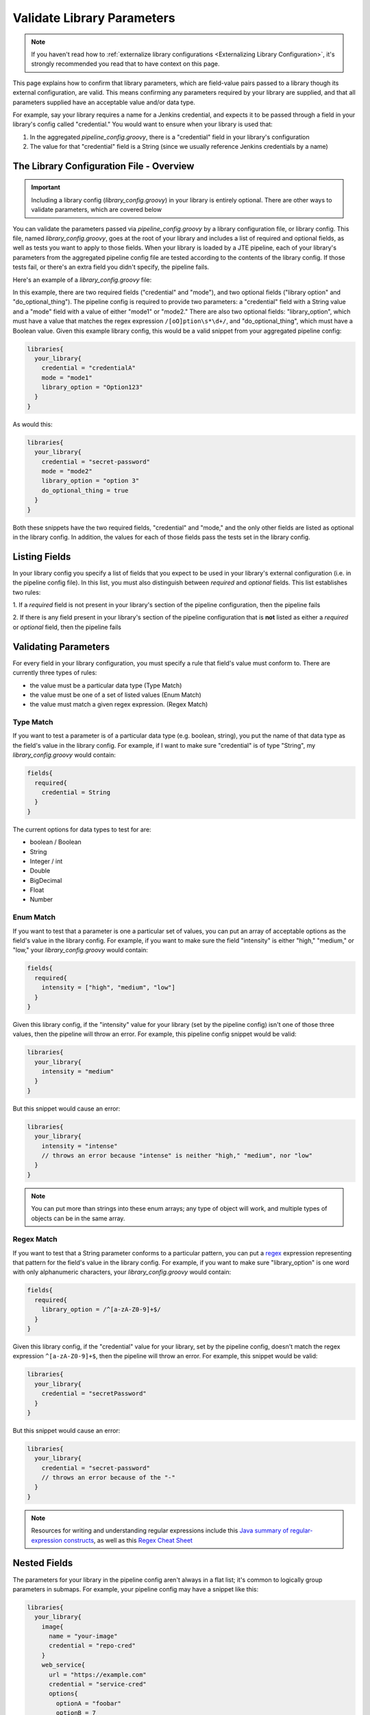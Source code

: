 .. _Validate Library Parameters:

---------------------------
Validate Library Parameters
---------------------------

.. note::

    If you haven't read how to
    :ref:`externalize library configurations <Externalizing Library Configuration>`,
    it's strongly recommended you read that to have context on this page.

This page explains how to confirm that library parameters, which are field-value
pairs passed to a library though its external configuration, are valid. This
means confirming any parameters required by your library are supplied, and that
all parameters supplied have an acceptable value and/or data type.

For example, say your library requires a name for a Jenkins credential, and
expects it to be passed through a field in your library's config called
"credential." You would want to ensure when your library is used that:

1. In the aggregated *pipeline_config.groovy*, there is a "credential" field in your library's configuration
2. The value for that "credential" field is a String (since we usually reference Jenkins credentials by a name)


=========================================
The Library Configuration File - Overview
=========================================

.. important::

   Including a library config (*library_config.groovy*) in your library is
   entirely optional. There are other ways to validate parameters, which are
   covered below


You can validate the parameters passed via *pipeline_config.groovy* by a library
configuration file, or library config. This file, named *library_config.groovy*,
goes at the root of your library and includes a list of required and optional
fields, as well as tests you want to apply to those fields. When your library is
loaded by a JTE pipeline, each of your library's parameters from the aggregated
pipeline config file are tested according to the contents of the library config.
If those tests fail, or there's an extra field you didn't specify, the pipeline
fails.

Here's an example of a *library_config.groovy* file:

.. code-block:: groovy
   :caption: library_config.groovy

   fields{
     required{
       credential = String
       mode = [ "mode1", "mode2" ]
     }
     optional{
       library_option = /[oO]ption\s*\d+/
       do_optional_thing = Boolean
     }
   }

In this example, there are two required fields ("credential" and "mode"), and
two optional fields ("library option" and "do_optional_thing"). The pipeline
config is required to provide two parameters: a "credential" field with a String
value and a "mode" field with a value of either "mode1" or "mode2." There are
also two optional fields: "library_option", which must have a value that matches
the regex expression ``/[oO]ption\s*\d+/``, and "do_optional_thing",
which must have a Boolean value. Given this example library config, this
would be a valid snippet from your aggregated pipeline config:

.. code-block:: groovy

   libraries{
     your_library{
       credential = "credentialA"
       mode = "mode1"
       library_option = "Option123"
     }
   }

As would this:

.. code-block:: groovy

   libraries{
     your_library{
       credential = "secret-password"
       mode = "mode2"
       library_option = "option 3"
       do_optional_thing = true
     }
   }

Both these snippets have the two required fields, "credential" and "mode," and
the only other fields are listed as optional in the library config. In addition,
the values for each of those fields pass the tests set in the library config.

==============
Listing Fields
==============

In your library config you specify a list of fields that you expect to
be used in your library's external configuration (i.e. in the pipeline config
file). In this list, you must also distinguish between *required* and
*optional* fields. This list establishes two rules:

1. If a *required* field is not present in your library's
section of the pipeline configuration, then the pipeline fails

2. If there is any field present in your library's section of
the pipeline configuration that is **not** listed as either a *required* or
*optional* field, then the pipeline fails

=====================
Validating Parameters
=====================

For every field in your library configuration, you must specify a rule that
field's value must conform to. There are currently three types of rules:

* the value must be a particular data type (Type Match)
* the value must be one of a set of listed values (Enum Match)
* the value must match a given regex expression. (Regex Match)

Type Match
-----------

If you want to test a parameter is of a particular data type (e.g. boolean,
string), you put the name of that data type as the field's value in the
library config. For example, if I want to make sure "credential" is of type
"String", my *library_config.groovy* would contain:

.. code-block:: groovy

   fields{
     required{
       credential = String
     }
   }

The current options for data types to test for are:

* boolean / Boolean
* String
* Integer / int
* Double
* BigDecimal
* Float
* Number

Enum Match
----------

If you want to test that a parameter is one a particular set of values, you can
put an array of acceptable options as the field's value in the library config.
For example, if you want to make sure the field "intensity" is either "high,"
"medium," or "low," your *library_config.groovy* would contain:

.. code-block:: groovy

   fields{
     required{
       intensity = ["high", "medium", "low"]
     }
   }

Given this library config, if the "intensity" value for your library (set by
the pipeline config) isn't one of those three values, then the pipeline will
throw an error. For example, this pipeline config snippet would be valid:

.. code-block:: groovy

   libraries{
     your_library{
       intensity = "medium"
     }
   }

But this snippet would cause an error:

.. code-block:: groovy

   libraries{
     your_library{
       intensity = "intense"
       // throws an error because "intense" is neither "high," "medium", nor "low"
     }
   }

.. note::

	 You can put more than strings into these enum arrays; any type of object will work, and multiple types of objects can be in the same array.

Regex Match
-----------

If you want to test that a String parameter conforms to a particular pattern,
you can put a `regex <https://en.wikipedia.org/wiki/Regular_expression>`_
expression representing that pattern for the field's value in the library config.
For example, if you want to make sure "library_option" is one word with only
alphanumeric characters, your *library_config.groovy* would contain:

.. code-block:: groovy

   fields{
     required{
       library_option = /^[a-zA-Z0-9]+$/
     }
   }

Given this library config, if the "credential" value for your library, set by
the pipeline config, doesn't match the regex expression ``^[a-zA-Z0-9]+$``, then
the pipeline will throw an error. For example, this snippet would be valid:

.. code-block:: groovy

   libraries{
     your_library{
       credential = "secretPassword"
     }
   }

But this snippet would cause an error:

.. code-block:: groovy

   libraries{
     your_library{
       credential = "secret-password"
       // throws an error because of the "-"
     }
   }

.. note::

   Resources for writing and understanding regular expressions include this
   `Java summary of regular-expression constructs <https://docs.oracle.com/javase/7/docs/api/java/util/regex/Pattern.html>`_,
   as well as this `Regex Cheat Sheet <https://www.rexegg.com/regex-quickstart.html>`_


=============
Nested Fields
=============

The parameters for your library in the pipeline config aren't always in a flat
list; it's common to logically group parameters in submaps. For example, your
pipeline config may have a snippet like this:

.. code-block:: groovy

   libraries{
     your_library{
       image{
         name = "your-image"
         credential = "repo-cred"
       }
       web_service{
         url = "https://example.com"
         credential = "service-cred"
         options{
           optionA = "foobar"
           optionB = 7
           optionC = true
         }
       }
     }
   }

The library config is only concerned with the lines that have key-value pairs
where the value isn't another map. For example, you wouldn't be able to set ``web_service``
or ``web_serivice.options`` as a required or optional field, but you can set the
fields under them, like ``web_service.credential`` or ``web_service.options.optionB``
as required/optional.

Also, if two parameters are grouped under the same field they don't both have
to be required/optional. Continuing with the *pipeline_config.groovy* example
snippet above, you could require ``optionA`` and ``optionB``, but not ``optionC``.
The resulting library config might look like this:

.. code-block:: groovy

   fields{
     required{
       image{
         name = String
         credential = String
       }
       web_service{
         url = /^(http|https):\/\/.+$/
         credential = String
         options{
           optionA = String
           optionB = Integer
         }
       }
     }
     optional{
       web_service{
         options{
           optionC = Boolean
         }
       }
     }
   }

You would need to include the whole structure, but you can pick and choose
which fields within those submaps are required and which are optional.

=============================
Additional Validation Methods
=============================

While using a library configuration covers most libraries' validation
requirements, you may wish to do more complex validation, or you may have
a particular need that's not met. For those cases, you can either create a
separate pipeline step with the ``@Validate`` annotation, or you can validate
the parameters within the step itself.

Validating Within the Step
--------------------------

In our primary example in how to
:ref:`externalize library configurations <Externalizing Library Configuration>`,
we had a step that took an Integer ``number`` parameter, as well as a String
``message`` parameter. We assume that:

* those input parameters are both configured
* those input parameters are of the correct type

To actually validate these assumptions, the following code could be used:

.. code-block:: groovy

    void call(){

        // define library configuration parameters
        String error_msg = """
        This step has the following library parameters:

          number:  [Integer] // required
          message: [String]  // required

        """

        // validate number
        if (config.number){
            if (!(config.number instanceof Integer)){
                error """
                number parameter must be an Integer, received [${config.number}]
                --
                ${error_msg}
                """
            }
        }else{
            error """
            must provide number parameter
            --
            ${error_msg}
            """
        }

        // validate message
        if (config.message){
            if (!(config.message instanceof Integer)){
                error """
                message parameter must be a String, received [${config.message}]
                --
                ${error_msg}
                """
            }
        }else{
            error """
            must provide message parameter
            --
            ${error_msg}
            """
        }

        // execute step functionality
        for(def i = 0, i < config.number, i++){
            println config.message
        }

    }

Validating in a Separate Step
-----------------------------

Since your library's parameters are accessible w/in any step of your library,
you can create a separate step that performs the validation, then annotate that
step with ``@validate`` to run the step when the pipeline starts. Using the same
example as above, the code below could be used.

.. code-block:: groovy

    @validate
    void call(){

        // define library configuration parameters
        String error_msg = """
        This step has the following library parameters:

          number:  [Integer] // required
          message: [String]  // required

        """

        // validate number
        if (config.number){
            if (!(config.number instanceof Integer)){
                error """
                number parameter must be an Integer, received [${config.number}]
                --
                ${error_msg}
                """
            }
        }else{
            error """
            must provide number parameter
            --
            ${error_msg}
            """
        }

        // validate message
        if (config.message){
            if (!(config.message instanceof String)){
                error """
                message parameter must be a String, received [${config.message}]
                --
                ${error_msg}
                """
            }
        }else{
            error """
            must provide message parameter
            --
            ${error_msg}
            """
        }

    }

